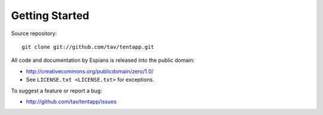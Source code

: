 ===============
Getting Started
===============

Source repository::

  git clone git://github.com/tav/tentapp.git

All code and documentation by Espians is released into the public domain:

* http://creativecommons.org/publicdomain/zero/1.0/
* See ``LICENSE.txt <LICENSE.txt>`` for exceptions.

To suggest a feature or report a bug:

* http://github.com/tav/tentapp/issues
